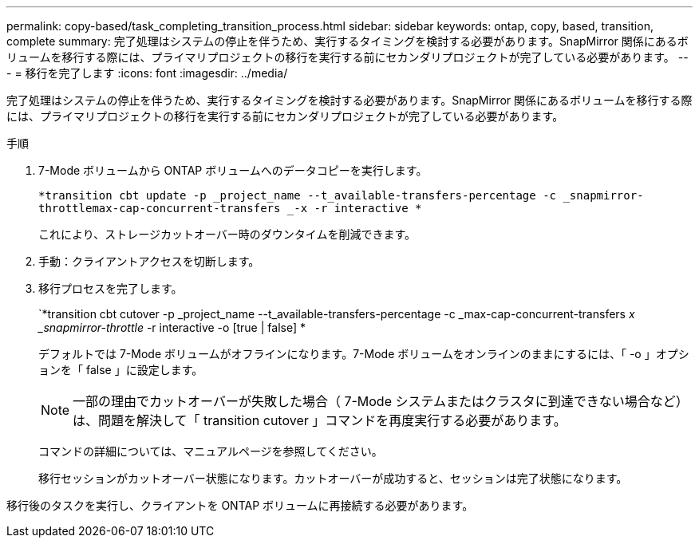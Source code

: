 ---
permalink: copy-based/task_completing_transition_process.html 
sidebar: sidebar 
keywords: ontap, copy, based, transition, complete 
summary: 完了処理はシステムの停止を伴うため、実行するタイミングを検討する必要があります。SnapMirror 関係にあるボリュームを移行する際には、プライマリプロジェクトの移行を実行する前にセカンダリプロジェクトが完了している必要があります。 
---
= 移行を完了します
:icons: font
:imagesdir: ../media/


[role="lead"]
完了処理はシステムの停止を伴うため、実行するタイミングを検討する必要があります。SnapMirror 関係にあるボリュームを移行する際には、プライマリプロジェクトの移行を実行する前にセカンダリプロジェクトが完了している必要があります。

.手順
. 7-Mode ボリュームから ONTAP ボリュームへのデータコピーを実行します。
+
`*transition cbt update -p _project_name --t_available-transfers-percentage -c _snapmirror-throttlemax-cap-concurrent-transfers _-x -r interactive *`

+
これにより、ストレージカットオーバー時のダウンタイムを削減できます。

. 手動：クライアントアクセスを切断します。
. 移行プロセスを完了します。
+
`*transition cbt cutover -p _project_name --t_available-transfers-percentage -c _max-cap-concurrent-transfers __ x _snapmirror-throttle__ -r interactive -o [true | false] *

+
デフォルトでは 7-Mode ボリュームがオフラインになります。7-Mode ボリュームをオンラインのままにするには、「 -o 」オプションを「 false 」に設定します。

+

NOTE: 一部の理由でカットオーバーが失敗した場合（ 7-Mode システムまたはクラスタに到達できない場合など）は、問題を解決して「 transition cutover 」コマンドを再度実行する必要があります。

+
コマンドの詳細については、マニュアルページを参照してください。

+
移行セッションがカットオーバー状態になります。カットオーバーが成功すると、セッションは完了状態になります。



移行後のタスクを実行し、クライアントを ONTAP ボリュームに再接続する必要があります。
